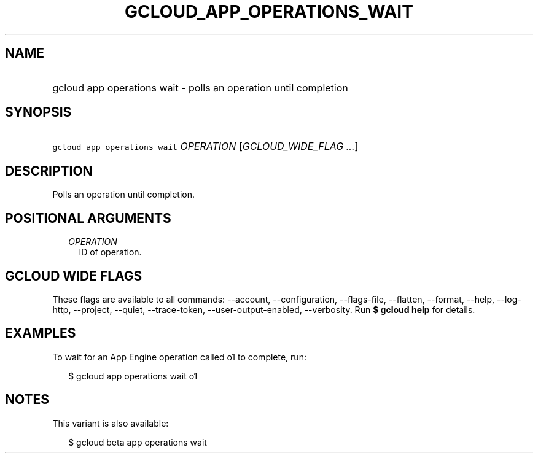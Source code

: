 
.TH "GCLOUD_APP_OPERATIONS_WAIT" 1



.SH "NAME"
.HP
gcloud app operations wait \- polls an operation until completion



.SH "SYNOPSIS"
.HP
\f5gcloud app operations wait\fR \fIOPERATION\fR [\fIGCLOUD_WIDE_FLAG\ ...\fR]



.SH "DESCRIPTION"

Polls an operation until completion.



.SH "POSITIONAL ARGUMENTS"

.RS 2m
.TP 2m
\fIOPERATION\fR
ID of operation.


.RE
.sp

.SH "GCLOUD WIDE FLAGS"

These flags are available to all commands: \-\-account, \-\-configuration,
\-\-flags\-file, \-\-flatten, \-\-format, \-\-help, \-\-log\-http, \-\-project,
\-\-quiet, \-\-trace\-token, \-\-user\-output\-enabled, \-\-verbosity. Run \fB$
gcloud help\fR for details.



.SH "EXAMPLES"

To wait for an App Engine operation called o1 to complete, run:

.RS 2m
$ gcloud app operations wait o1
.RE



.SH "NOTES"

This variant is also available:

.RS 2m
$ gcloud beta app operations wait
.RE

